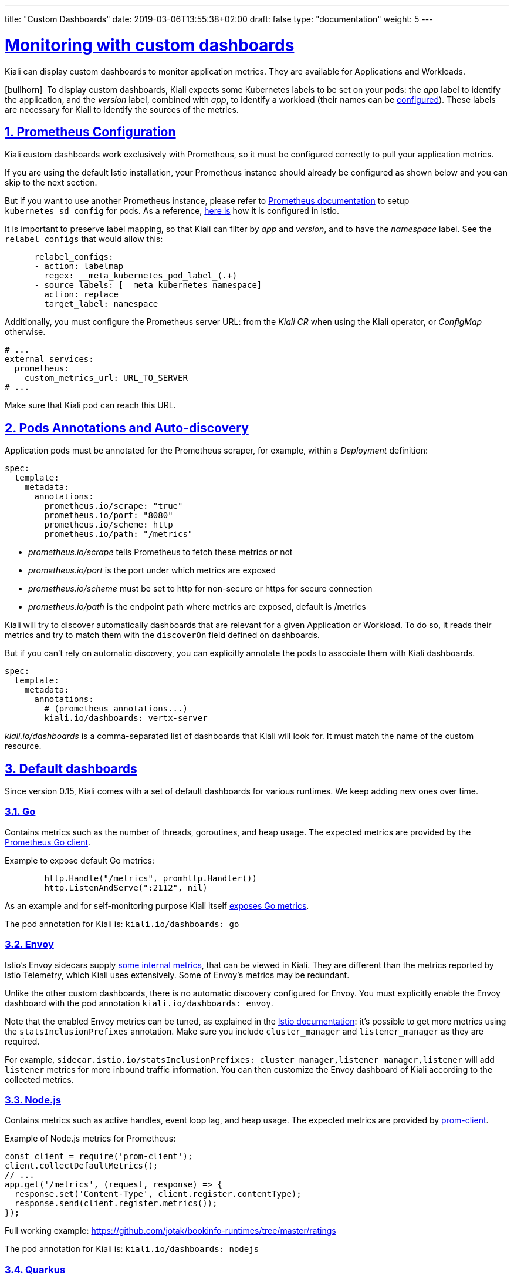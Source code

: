 ---
title: "Custom Dashboards"
date: 2019-03-06T13:55:38+02:00
draft: false
type: "documentation"
weight: 5
---

:linkattrs:
:sectlinks:

= Monitoring with custom dashboards
:sectnums:
:toc: left
toc::[]
:toc-title: Custom Dashboards
:keywords: Kiali Documentation Runtimes Monitoring Custom Dashboards
:icons: font
:imagesdir: /images/documentation/runtimes-monitoring/

Kiali can display custom dashboards to monitor application metrics. They are available for Applications and Workloads.

icon:bullhorn[size=2x]{nbsp} To display custom dashboards, Kiali expects some Kubernetes labels to be set on your pods: the _app_ label to identify the application, and the _version_ label, combined with _app_, to identify a workload (their names can be link:https://github.com/kiali/kiali-operator/blob/96a7837ae173b93164432187a047c2f6810ea717/deploy/kiali/kiali_cr.yaml#L533-L542[configured]). These labels are necessary for Kiali to identify the sources of the metrics.

== Prometheus Configuration

Kiali custom dashboards work exclusively with Prometheus, so it must be configured correctly to pull your application metrics.

If you are using the default Istio installation, your Prometheus instance should already be configured as shown below and you can skip to the next section.

But if you want to use another Prometheus instance, please refer to link:https://prometheus.io/docs/prometheus/latest/configuration/configuration/#kubernetes_sd_config[Prometheus documentation] to setup `kubernetes_sd_config` for pods. As a reference, link:https://github.com/istio/istio/blob/907aa731c3f76ad21faac98614751e8ab3531893/install/kubernetes/helm/istio/charts/prometheus/templates/configmap.yaml#L229[here is] how it is configured in Istio.

It is important to preserve label mapping, so that Kiali can filter by _app_ and _version_, and to have the _namespace_ label. See the `relabel_configs` that would allow this:

```yaml
      relabel_configs:
      - action: labelmap
        regex: __meta_kubernetes_pod_label_(.+)
      - source_labels: [__meta_kubernetes_namespace]
        action: replace
        target_label: namespace
```

Additionally, you must configure the Prometheus server URL: from the _Kiali CR_ when using the Kiali operator, or _ConfigMap_ otherwise.

```yaml
# ...
external_services:
  prometheus:
    custom_metrics_url: URL_TO_SERVER
# ...
```

Make sure that Kiali pod can reach this URL.

[#pods-annotations]
== Pods Annotations and Auto-discovery

Application pods must be annotated for the Prometheus scraper, for example, within a _Deployment_ definition:

```yaml
spec:
  template:
    metadata:
      annotations:
        prometheus.io/scrape: "true"
        prometheus.io/port: "8080"
        prometheus.io/scheme: http
        prometheus.io/path: "/metrics"
```

* _prometheus.io/scrape_ tells Prometheus to fetch these metrics or not
* _prometheus.io/port_ is the port under which metrics are exposed
* _prometheus.io/scheme_ must be set to http for non-secure or https for secure connection
* _prometheus.io/path_ is the endpoint path where metrics are exposed, default is /metrics

Kiali will try to discover automatically dashboards that are relevant for a given Application or Workload. To do so, it reads their metrics and try to match them with the `discoverOn` field defined on dashboards.

But if you can't rely on automatic discovery, you can explicitly annotate the pods to associate them with Kiali dashboards.

```yaml
spec:
  template:
    metadata:
      annotations:
        # (prometheus annotations...)
        kiali.io/dashboards: vertx-server
```

_kiali.io/dashboards_ is a comma-separated list of dashboards that Kiali will look for. It must match the name of the custom resource.

== Default dashboards

Since version 0.15, Kiali comes with a set of default dashboards for various runtimes. We keep adding new ones over time.

=== Go

Contains metrics such as the number of threads, goroutines, and heap usage. The expected metrics are provided by the link:https://prometheus.io/docs/guides/go-application/[Prometheus Go client].

Example to expose default Go metrics:

```go
        http.Handle("/metrics", promhttp.Handler())
        http.ListenAndServe(":2112", nil)
```

As an example and for self-monitoring purpose Kiali itself link:https://github.com/kiali/kiali/blob/055b593e52ebf8a0eb00372bca71fbef94230f0f/server/metrics_server.go[exposes Go metrics].

The pod annotation for Kiali is: `kiali.io/dashboards: go`


=== Envoy

Istio's Envoy sidecars supply link:https://www.envoyproxy.io/docs/envoy/latest/configuration/upstream/cluster_manager/cluster_stats[some internal metrics], that can be viewed in Kiali. They are different than the metrics reported by Istio Telemetry, which Kiali uses extensively. Some of Envoy's metrics may be redundant.

Unlike the other custom dashboards, there is no automatic discovery configured for Envoy. You must explicitly enable the Envoy dashboard with the pod annotation `kiali.io/dashboards: envoy`.

Note that the enabled Envoy metrics can be tuned, as explained in the link:https://istio.io/docs/ops/telemetry/envoy-stats/[Istio documentation]: it's possible to get more metrics using the `statsInclusionPrefixes` annotation. Make sure you include `cluster_manager` and `listener_manager` as they are required.

For example, `sidecar.istio.io/statsInclusionPrefixes: cluster_manager,listener_manager,listener` will add `listener` metrics for more inbound traffic information. You can then customize the Envoy dashboard of Kiali according to the collected metrics.

=== Node.js

Contains metrics such as active handles, event loop lag, and heap usage. The expected metrics are provided by link:https://www.npmjs.com/package/prom-client[prom-client].

Example of Node.js metrics for Prometheus:

```javascript
const client = require('prom-client');
client.collectDefaultMetrics();
// ...
app.get('/metrics', (request, response) => {
  response.set('Content-Type', client.register.contentType);
  response.send(client.register.metrics());
});
```

Full working example: https://github.com/jotak/bookinfo-runtimes/tree/master/ratings

The pod annotation for Kiali is: `kiali.io/dashboards: nodejs`

=== Quarkus

Contains JVM-related, GC usage metrics. The expected metrics can be provided by link:https://smallrye.io/[SmallRye Metrics], a MicroProfile Metrics implementation. Example with maven:

```xml
    <dependency>
      <groupId>io.quarkus</groupId>
      <artifactId>quarkus-smallrye-metrics</artifactId>
    </dependency>
```

The pod annotation for Kiali is: `kiali.io/dashboards: quarkus`

=== Spring Boot

Three dashboards are provided: one for JVM memory / threads, another for JVM buffer pools and the last one for Tomcat metrics. The expected metrics come from link:https://docs.spring.io/spring-boot/docs/current/reference/html/production-ready-metrics.html#production-ready-metrics-export-prometheus[Spring Boot Actuator for Prometheus]. Example with maven:

```xml
    <dependency>
      <groupId>org.springframework.boot</groupId>
      <artifactId>spring-boot-starter-actuator</artifactId>
    </dependency>
    <dependency>
      <groupId>io.micrometer</groupId>
      <artifactId>micrometer-core</artifactId>
    </dependency>
    <dependency>
      <groupId>io.micrometer</groupId>
      <artifactId>micrometer-registry-prometheus</artifactId>
    </dependency>
```

Full working example: https://github.com/jotak/bookinfo-runtimes/tree/master/details

The pod annotation for Kiali with the full list of dashboards is: `kiali.io/dashboards: springboot-jvm,springboot-jvm-pool,springboot-tomcat`

By default, the metrics are exposed on path _/actuator/prometheus_, so it must be specified in the corresponding annotation: `prometheus.io/path: "/actuator/prometheus"`

=== Thorntail

Contains mostly JVM-related metrics such as loaded classes count, memory usage, etc. The expected metrics are provided by the MicroProfile Metrics module. Example with maven:

```xml
    <dependency>
      <groupId>io.thorntail</groupId>
      <artifactId>microprofile-metrics</artifactId>
    </dependency>
```

Full working example: https://github.com/jotak/bookinfo-runtimes/tree/master/productpage

The pod annotation for Kiali is: `kiali.io/dashboards: thorntail`

=== Vert.x

Several dashboards are provided, related to different components in Vert.x: HTTP client/server metrics, Net client/server metrics, Pools usage, Eventbus metrics and JVM. The expected metrics are provided by the link:https://vertx.io/docs/vertx-micrometer-metrics/java/[vertx-micrometer-metrics] module. Example with maven:

```xml
    <dependency>
      <groupId>io.vertx</groupId>
      <artifactId>vertx-micrometer-metrics</artifactId>
    </dependency>
    <dependency>
      <groupId>io.micrometer</groupId>
      <artifactId>micrometer-registry-prometheus</artifactId>
    </dependency>
```

Init example of Vert.x metrics, starting a dedicated server (other options are possible):

```java
      VertxOptions opts = new VertxOptions().setMetricsOptions(new MicrometerMetricsOptions()
          .setPrometheusOptions(new VertxPrometheusOptions()
              .setStartEmbeddedServer(true)
              .setEmbeddedServerOptions(new HttpServerOptions().setPort(9090))
              .setPublishQuantiles(true)
              .setEnabled(true))
          .setEnabled(true));
```

Full working example: https://github.com/jotak/bookinfo-runtimes/tree/master/reviews

The pod annotation for Kiali with the full list of dashboards is: `kiali.io/dashboards: vertx-client,vertx-server,vertx-eventbus,vertx-pool,vertx-jvm`

== Create new dashboards

The default dashboards described above are just examples of what we can have. It's pretty easy to create new ones.

When installing Kiali, a new CRD is installed in the system: _monitoringdashboard.monitoring.kiali.io_. It declares the resource kind _MonitoringDashboard_. Here's what this resource looks like:

```yaml
apiVersion: "monitoring.kiali.io/v1alpha1"
kind: MonitoringDashboard
metadata:
  name: vertx-custom
spec:
  runtime: Vert.x
  title: Vert.x Metrics
  discoverOn: "vertx_http_server_connections"
  items:
  - chart:
      name: "Server response time"
      unit: "seconds"
      spans: 6
      metrics:
      - metricName: "vertx_http_server_responseTime_seconds"
        displayName: "Server response time"
      dataType: "histogram"
      aggregations:
      - label: "path"
        displayName: "Path"
      - label: "method"
        displayName: "Method"
  - chart:
      name: "Server active connections"
      unit: ""
      spans: 6
      metricName: "vertx_http_server_connections"
      dataType: "raw"
  - include: "micrometer-1.1-jvm"
  externalLinks:
  - name: "My custom Grafana dashboard"
    type: "grafana"
    variables:
      app: var-app
      namespace: var-namespace
      version: var-version
```

The *name* field (from metadata) corresponds to what you can set in pods annotation link:#pods-annotations[`kiali.io/runtimes`].

Spec fields definitions are:

* *runtime*: optional, name of the related runtime. It will be displayed on the corresponding Workload Details page. If omitted no name is displayed.
* *title*: dashboard title, displayed as a tab in Application or Workloads Details
* *discoverOn*: metric name to match for auto-discovery. If omitted, the dashboard won't be discovered automatically, but can still be used via pods annotation.
* *items*: can be either *chart*, to define a new chart, or *include* to reference another dashboard
** *chart*: new chart object
*** *name*: name of the chart
*** *chartType*: type of the chart, can be one of _line_ (default), _area_ or _bar_
*** *unit*: unit for Y-axis. Free-text field to provide any unit suffix. It can eventually be scaled on display. See link:#units[specific section below].
*** *spans*: number of "spans" taken by the chart, from 1 to 12, using link:https://www.w3schools.com/bootstrap4/bootstrap_grid_system.asp[bootstrap convention]
*** _metricName (deprecated starting from Kiali 1.18)_: the metric name in Prometheus; this field is deprecated, use *metrics* instead.
*** *metrics* (since Kiali 1.18): the list of metrics to display:
**** *metricName*: the metric name in Prometheus
**** *displayName*: name to display on chart
*** *dataType*: type of data to be displayed in the chart. Can be one of _raw_, _rate_ or _histogram_. Raw data will be queried without transformation. Rate data will be queried using link:https://prometheus.io/docs/prometheus/latest/querying/functions/#rate[_promQL rate() function_]. And histogram with link:https://prometheus.io/docs/prometheus/latest/querying/functions/#histogram_quantile[_histogram_quantile() function_].
*** *min* and *max*: domain for Y-values. When unset, charts implementations should usually automatically adapt the domain with the displayed data.
*** *aggregator*: defines how the time-series are aggregated when several are returned for a given metric and label set. For example, if a Deployment creates a ReplicaSet of several Pods, you will have at least one time-series per Pod. Since Kiali shows the dashboards at the workload (ReplicaSet) level or at the application level, they will have to be aggregated. This field can be used to fix the aggregator, with values such as _sum_ or _avg_ (full list available link:https://prometheus.io/docs/prometheus/latest/querying/operators/#aggregation-operators[in Prometheus documentation]). However, if omitted the aggregator will default to _sum_ and can be changed from the dashboard UI.
*** *aggregations*: list of labels eligible for aggregations / groupings (they will be displayed in Kiali through a dropdown list)
**** *label*: Prometheus label name
**** *displayName*: Name to display in Kiali
** *include*: to include another dashboard, or a specific chart from another dashboard. Typically used to compose with generic dashboards such as the ones about _MicroProfile Metrics_ or _Micrometer_-based JVM metrics. To reference a full dashboard, set the name of that dashboard. To reference a specific chart of another dashboard, set the name of the dashboard followed by `$` and the name of the chart (ex: `include: "microprofile-1.1$Thread count"`).
* *externalLinks*: a list of related external links (e.g. to Grafana dashboards)
** *name*: name of the related dashboard in the external system (e.g. name of a Grafana dashboard)
** *type*: link type, currently only _grafana_ is allowed
** *variables*: a set of variables that can be injected in the URL. For instance, with something like _namespace: var-namespace_ and _app: var-app_, an URL to a Grafana dashboard that manages _namespace_ and _app_ variables would look like:
_\http://grafana-server:3000/d/xyz/my-grafana-dashboard?var-namespace=some-namespace&var-app=some-app_. The available variables in this context are *namespace*, *app* and *version*.

icon:bullhorn[size=2x]{nbsp} *Label clash*: you should try to avoid labels clashes within a dashboard.
In Kiali, labels for grouping are aggregated in the top toolbar, so if the same label refers to different things depending on the metric, you wouldn't be able to distinguish them in the UI. For that reason, ideally, labels should not have too generic names in Prometheus.
For instance labels named "id" for both memory spaces and buffer pools would better be named "space_id" and "pool_id". If you have control on label names, it's an important aspect to take into consideration.
Else, it is up to you to organize dashboards with that in mind, eventually splitting them into smaller ones to resolve clashes.

Dashboard resources are added in Kubernetes just like any other resource:

```bash
kubectl apply -f mydashboard.yml
```

Or for OpenShift:

```bash
oc apply -f mydashboard.yml
```

To make the dashboard resources available cluster-wide, just create them in Kiali namespace (usually _istio-system_). Else, they will be available only for applications or workloads of the same namespace. In the case where the same dashboard name exists in a specific namespace and in Kiali namespace, the former takes precedence.

[#units]
== Units

Some units are recognized in Kiali and scaled appropriately when displayed on charts:

* `unit: "seconds"` can be scaled down to `ms`, `µs`, etc.
* `unit: "bytes-si"` and `unit: "bitrate-si"` can be scaled up to `kB`, `MB` (etc.) using link:https://en.wikipedia.org/wiki/International_System_of_Units[SI / metric system]. The aliases `unit: "bytes"` and `unit: "bitrate"` can be used instead.
* `unit: "bytes-iec"` and `unit: "bitrate-iec"` can be scaled up to `KiB`, `MiB` (etc.) using link:https://en.wikipedia.org/wiki/IEEE_1541-2002[IEC standard / IEEE 1541-2002] (scale by powers of 2).

Other units will fall into the default case and be scaled using SI standard. For instance, `unit: "m"` for meter can be scaled up to `km`.
